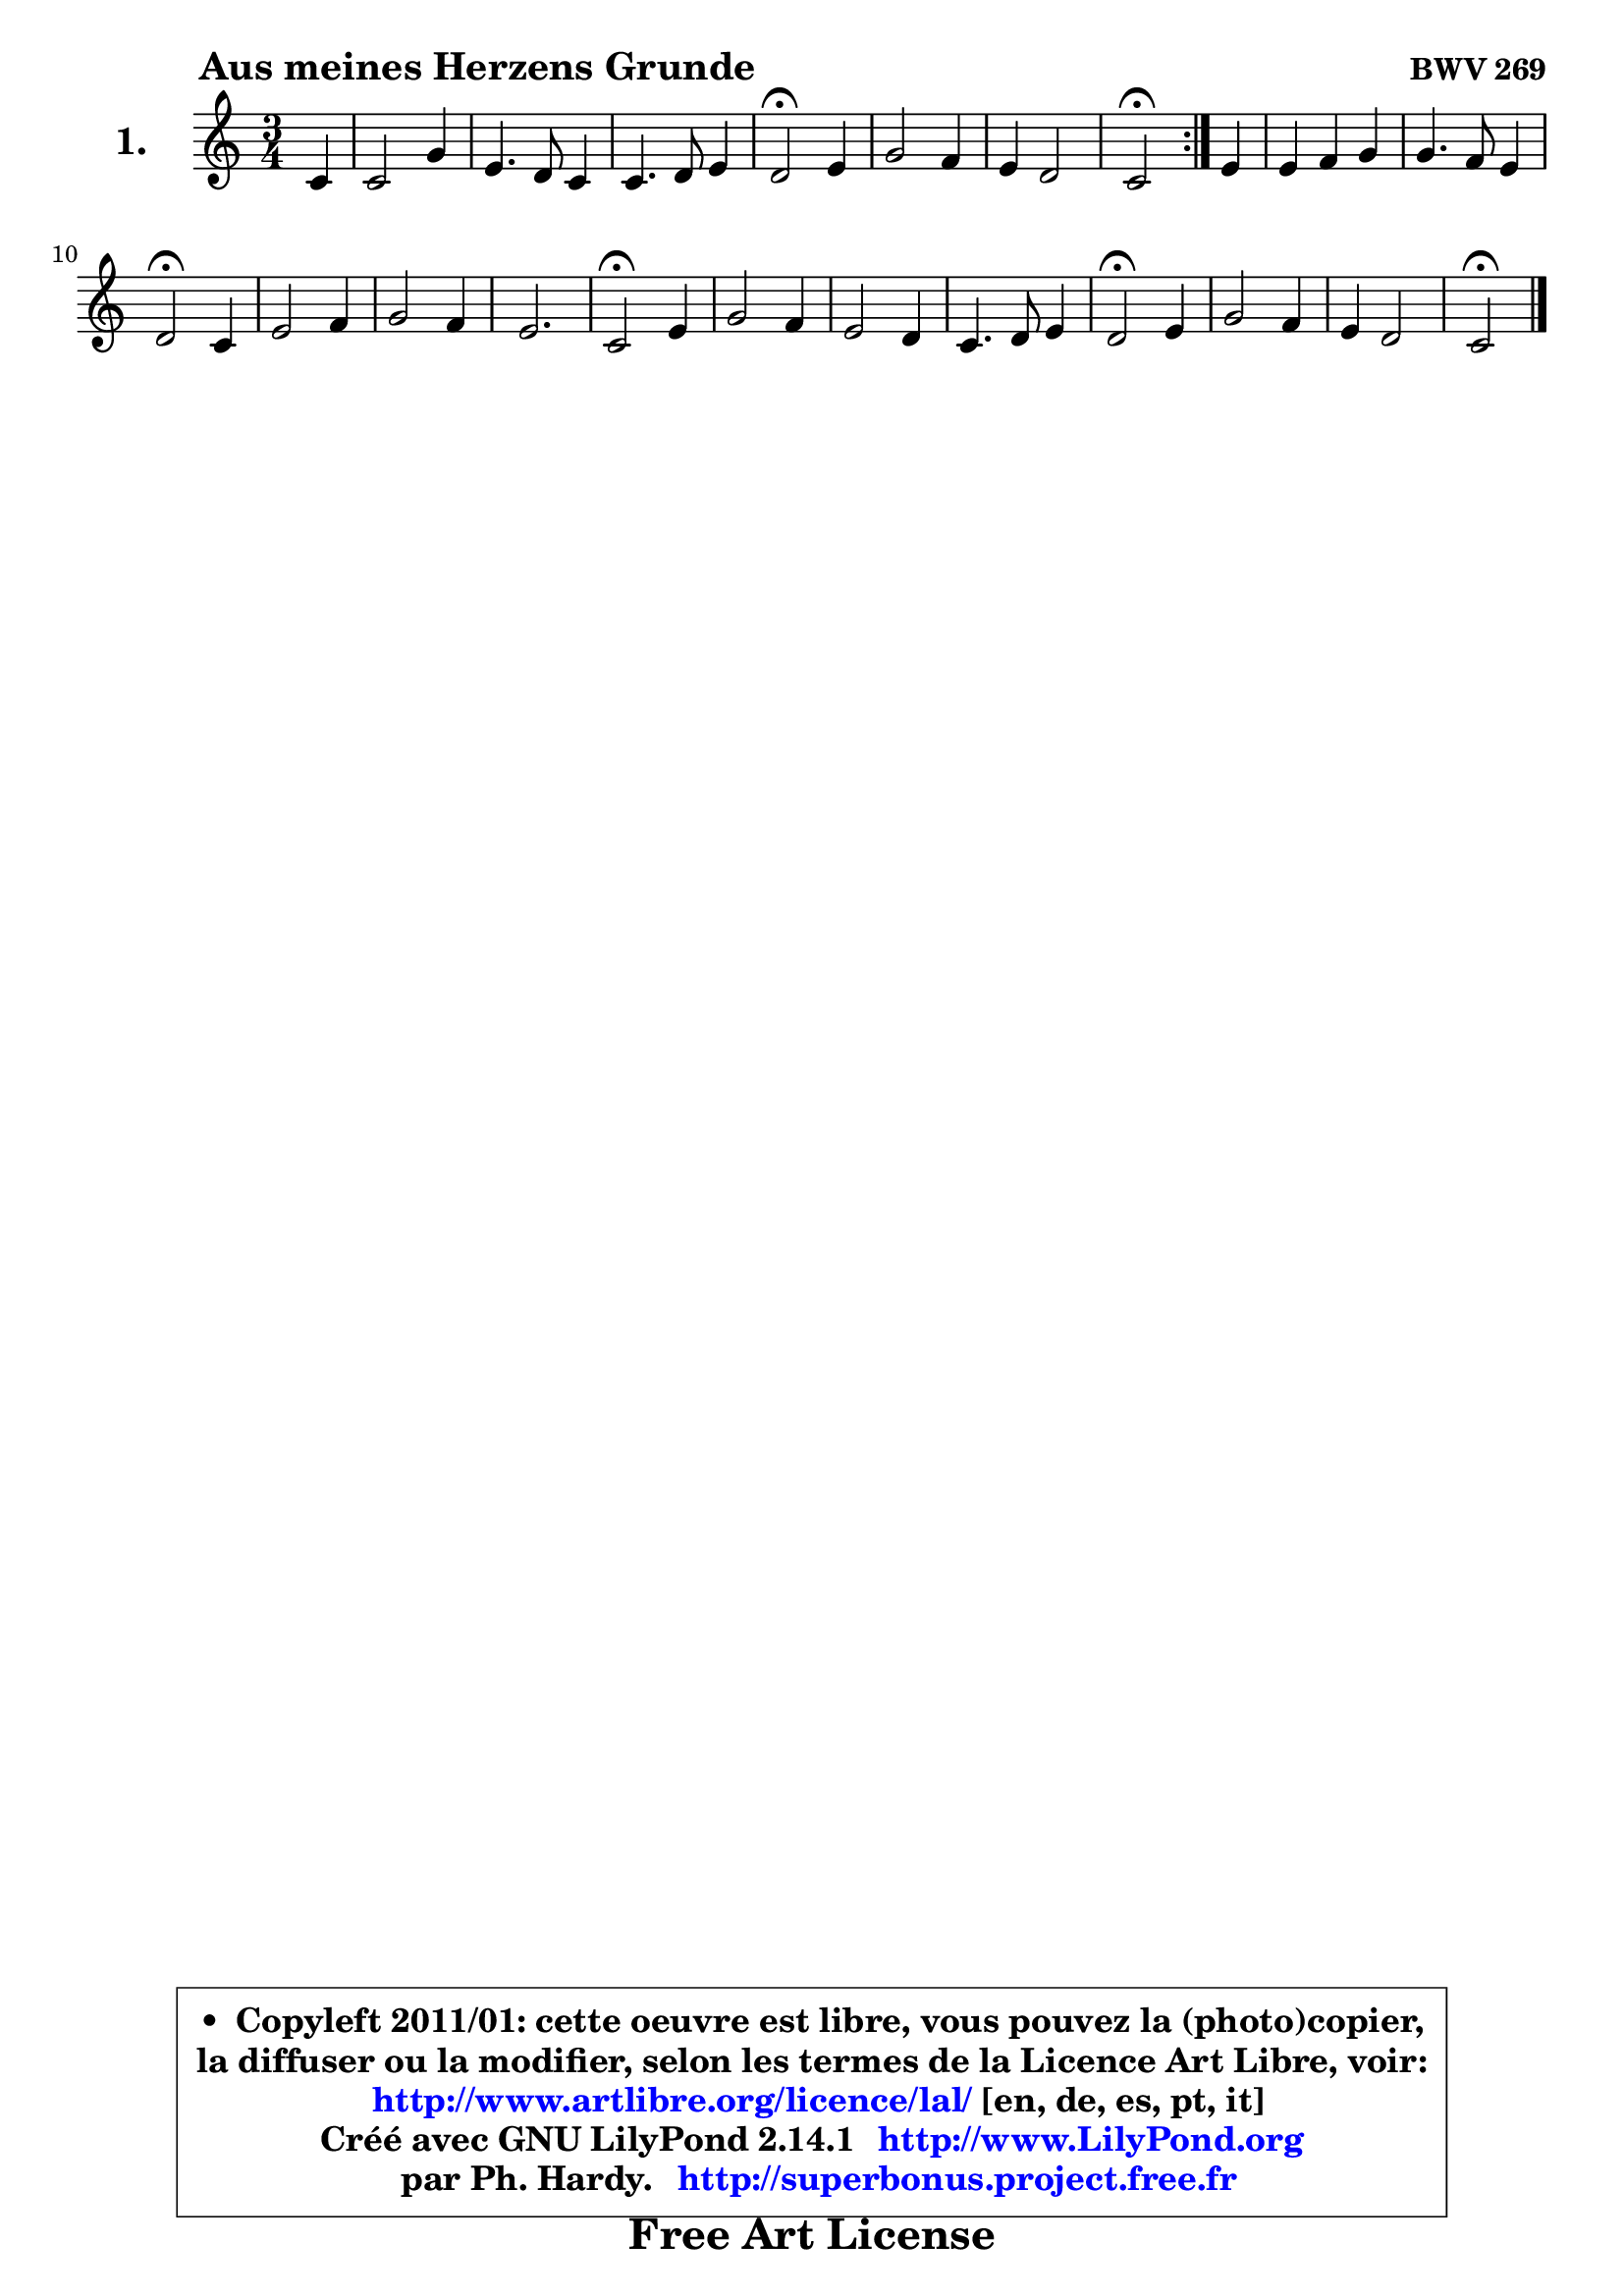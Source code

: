 
\version "2.14.1"

  \paper {
%	system-system-spacing #'padding = #0.1
%	score-system-spacing #'padding = #0.1
%	ragged-bottom = ##f
%	ragged-last-bottom = ##f

	}

  \header {
      opus = \markup { \bold "BWV 269" }
      piece = \markup { \hspace #9 \fontsize #2 \bold "Aus meines Herzens Grunde" }
      maintainer = "Ph. Hardy"
      maintainerEmail = "superbonus.project@free.fr"
      lastupdated = "2011/Jul/20"
      tagline = \markup { \fontsize #3 \bold "Free Art License" }
      copyright = \markup { \fontsize #3  \bold   \override #'(box-padding .  1.0) \override #'(baseline-skip . 2.9) \box \column { \center-align { \fontsize #-2 \line { • \hspace #0.5 Copyleft 2011/01: cette oeuvre est libre, vous pouvez la (photo)copier, } \line { \fontsize #-2 \line {la diffuser ou la modifier, selon les termes de la Licence Art Libre, voir: } } \line { \fontsize #-2 \with-url #"http://www.artlibre.org/licence/lal/" \line { \fontsize #1 \hspace #1.0 \with-color #blue http://www.artlibre.org/licence/lal/ [en, de, es, pt, it] } } \line { \fontsize #-2 \line { Créé avec GNU LilyPond 2.14.1 \with-url #"http://www.LilyPond.org" \line { \with-color #blue \fontsize #1 \hspace #1.0 \with-color #blue http://www.LilyPond.org } } } \line { \hspace #1.0 \fontsize #-2 \line {par Ph. Hardy. } \line { \fontsize #-2 \with-url #"http://superbonus.project.free.fr" \line { \fontsize #1 \hspace #1.0 \with-color #blue http://superbonus.project.free.fr } } } } } }

	  }

  guidemidi = {
 	\repeat volta 2 { 
	r4 |
	R2. |
	R2. |
	R2. |
	\tempo 4 = 34 r2 \tempo 4 = 78 r4 |
	R2. |
	R2. |
	\tempo 4 = 34 r2 \tempo 4 = 78 } %fin du repeat
	r4 |
	R2. |
	R2. |
	\tempo 4 = 34 r2 \tempo 4 = 78 r4 |
	R2. |
	R2. |
	r2. |
	\tempo 4 = 34 r2 \tempo 4 = 78 r4 |
	R2. |
	R2. |
	R2. |
	\tempo 4 = 34 r2 \tempo 4 = 78 r4 |
	R2. |
	R2. |
	\tempo 4 = 34 r2 
	}
  upper = {
\displayLilyMusic \transpose g c {
	\time 3/4
	\key g  \major
	\clef treble
	\partial 4
	\voiceOne
	<< { 
	% SOPRANO
	\set Voice.midiInstrument = "acoustic grand"
	\relative c'' {
	\repeat volta 2 { 
	g4 |
	g2 d'4 |
	b4. a8 g4 |
	g4. a8 b4 |
	a2\fermata b4 |
	d2 c4 |
	b4 a2 |
	g2\fermata } %fin du repeat
	b4 |
	b4 c d |
	d4. c8 b4 |
	a2\fermata g4 |
	b2 c4 |
	d2 c4 |
	b2. |
	g2\fermata b4 |
	d2 c4 |
	b2 a4 |
	g4. a8 b4 |
	a2\fermata b4 |
	d2 c4 |
	b4 a2 |
	g2\fermata
	\bar "|."
	} % fin de relative
	}

%	\context Voice= "1" { \voiceTwo 
%	% ALTO
%	\set Voice.midiInstrument = "acoustic grand"
%	\relative c' {
%	\repeat volta 2 { 
%	d4 |
%	d4 e d |
%	d2 b4 |
%	e8 d e fis g4 |
%	fis2 g4 |
%	d4 e fis |
%	g2 fis4 |
%	d2 } %fin du repeat
%	g4 ~ |
%	g8 fis8 e fis g4 ~ |
%	g8 a8 g fis g4 |
%	fis2 e4 |
%	e4 fis8 g a4 |
%	a4 g4. fis8 |
%	g2 f4 |
%	e2 g4 |
%	a4. g8 fis4 |
%	g2 fis4 ~ |
%	fis8 e8 e fis g4 |
%	fis2 g4 |
%	a2 g8 fis |
%	g2 fis4 |
%	d2
%	\bar "|."
%	} % fin de relative
%	\oneVoice
%	} >>
 >>
}
	}

  lower = {
\transpose g c {
	\time 3/4
	\key g \major
	\clef bass
	\partial 4
	\voiceOne
	<< { 
	% TENOR
	\set Voice.midiInstrument = "acoustic grand"
	\relative c' {
	\repeat volta 2 { 
	b4 |
	b4 c8 b a4 |
	g4 fis g |
	c8 b c4 d |
	d2 d4 |
	a4 b c |
	d4 e d8 c |
	b2 } %fin du repeat 
	d4 |
	d4 c b8 a |
	b8 c d4 d |
	d2 b4 |
	g4 b e |
	d2 d4 |
	d2. |
	c2 d4 |
	d8 c b4 c |
	d2 d8 c |
	b4 c d |
	d2 d4 |
	d2 e4 |
	e2 d8 c8 |
	b2
	\bar "|."
	} % fin de relative
	}
	\context Voice= "1" { \voiceTwo 
	% BASS
	\set Voice.midiInstrument = "acoustic grand"
	\relative c {
	\repeat volta 2 { 
	g4 |
	g'4 e fis |
	g4 d e |
	c4 b8 a8 g4 |
	d'2\fermata g,4 |
	fis4 g a |
	b4 c d |
	g,2\fermata } %fin du repeat 
	g4 |
	g4 a b |
	b4. a8 g4 |
	d'2\fermata e4 ~ |
	e4 d4 c |
	b4. c8 d4 |
	g,8 a b4 g |
	c2\fermata g4 |
	fis4 g a |
	b4 g d' |
	e8 d c b a g |
	d'2\fermata g4 ~ |
	g4 fis4 e ~ |
	e8 d8 c4 d |
	g,2\fermata
	\bar "|."
	} % fin de relative
	\oneVoice
	} >>
}
	}


  \score { 

	\new PianoStaff <<
	\set PianoStaff.instrumentName = \markup { \bold \huge "1." }
	\new Staff = "upper" \upper
%	\new Staff = "lower" \lower
	>>

  \layout {
%	ragged-last = ##f
	  }

	 } % fin de score

 \score {
\unfoldRepeats { << \guidemidi \upper >> }
  \midi {
   \context { 
   \Score
   tempoWholesPerMinute = #(ly:make-moment 78 4)
		}
	  }
	}


